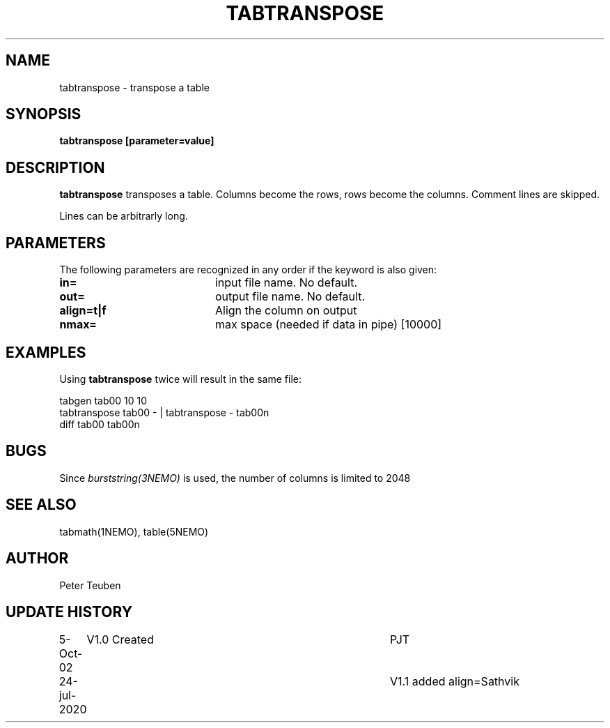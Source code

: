 .TH TABTRANSPOSE 1NEMO "26 July 2020"
.SH NAME
tabtranspose \- transpose a table
.SH SYNOPSIS
\fBtabtranspose\fB [parameter=value]
.SH DESCRIPTION
\fBtabtranspose\fP transposes a table. Columns become the rows, rows become the
columns. Comment lines are skipped.
.PP
Lines can be arbitrarly long.

.SH PARAMETERS
The following parameters are recognized in any order if the keyword
is also given:
.TP 20
\fBin=\fP
input file name. No default.
.TP
\fBout=\fP
output file name. No default.
.TP
\fBalign=t|f\fP
Align the column on output
.TP
\fBnmax=\fP
max space (needed if data in pipe) [10000]

.SH EXAMPLES
Using \fBtabtranspose\fP twice will result in the same file:
.nf

  tabgen tab00 10 10
  tabtranspose tab00 - | tabtranspose - tab00n
  diff tab00 tab00n

.fi
.SH BUGS
Since \fIburststring(3NEMO)\fP is used, the number of columns is limited to 2048
.SH SEE ALSO
tabmath(1NEMO), table(5NEMO)
.SH AUTHOR
Peter Teuben
.SH UPDATE HISTORY
.nf
.ta +1.0i +4.0i
5-Oct-02	V1.0 Created	PJT
24-jul-2020	V1.1 added align=	Sathvik
.fi
